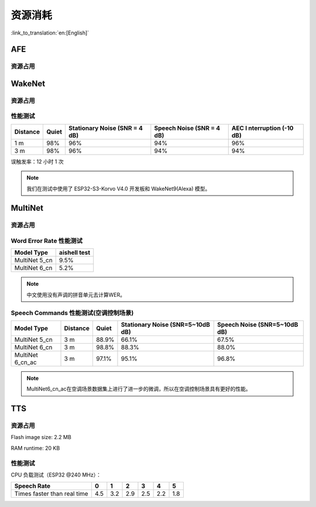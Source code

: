 资源消耗
========

:link_to_translation:`en:[English]`

AFE
---

资源占用
~~~~~~~~

.. only:: esp32

    +-----------------+-----------------+-----------------+-----------------+
    | Algorithm Type  | RAM             | Average cpu     | Frame Length    |
    |                 |                 | loading(compute |                 |
    |                 |                 | with 2 cores)   |                 |
    +=================+=================+=================+=================+
    | AEC(HIGH_PERF)  | 114 KB          | 11%             | 32 ms           |
    +-----------------+-----------------+-----------------+-----------------+
    | NS              | 27 KB           | 5%              | 10 ms           |
    +-----------------+-----------------+-----------------+-----------------+
    | AFE Layer       | 73 KB           |                 |                 |
    +-----------------+-----------------+-----------------+-----------------+

.. only:: esp32s3

    +-----------------+-----------------+-----------------+-----------------+
    | Algorithm Type  | RAM             | Average cpu     | Frame Length    |
    |                 |                 | loading(compute |                 |
    |                 |                 | with 2 cores)   |                 |
    +=================+=================+=================+=================+
    | AEC(LOW_COST)   | 152.3 KB        | 8%              | 32 ms           |
    +-----------------+-----------------+-----------------+-----------------+
    | AEC(HIGH_PERF)  | 166 KB          | 11%             | 32 ms           |
    +-----------------+-----------------+-----------------+-----------------+
    | BSS(LOW_COST)   | 198.7 KB        | 6%              | 64 ms           |
    +-----------------+-----------------+-----------------+-----------------+
    | BSS(HIGH_PERF)  | 215.5 KB        | 7%              | 64 ms           |
    +-----------------+-----------------+-----------------+-----------------+
    | NS              | 27 KB           | 5%              | 10 ms           |
    +-----------------+-----------------+-----------------+-----------------+
    | MISO            | 56 KB           | 8%              | 16 ms           |
    +-----------------+-----------------+-----------------+-----------------+
    | AFE Layer       | 227 KB          |                 |                 |
    +-----------------+-----------------+-----------------+-----------------+


WakeNet
-------

.. _resource-occupancyesp32-1:

资源占用
~~~~~~~~

.. only:: esp32

    +-------------+-------------+-------------+-------------+-------------+
    | Model Type  | Parameter   | RAM         | Average     | Frame       |
    |             | Num         |             | Running     | Length      |
    |             |             |             | Time per    |             |
    |             |             |             | Frame       |             |
    +=============+=============+=============+=============+=============+
    | Quantised   | 41 K        | 15 KB       | 5.5 ms      | 30 ms       |
    | WakeNet5    |             |             |             |             |
    +-------------+-------------+-------------+-------------+-------------+
    | Quantised   | 165 K       | 20 KB       | 10.5 ms     | 30 ms       |
    | WakeNet5X2  |             |             |             |             |
    +-------------+-------------+-------------+-------------+-------------+
    | Quantised   | 371 K       | 24 KB       | 18 ms       | 30 ms       |
    | WakeNet5X3  |             |             |             |             |
    +-------------+-------------+-------------+-------------+-------------+

.. _resource-occupancyesp32s3-1:

.. only:: esp32s3

    +----------------+-------+---------+----------------+--------------+
    | Model Type     | RAM   | PSRAM   | Average        | Frame Length |
    |                |       |         | Running Time   |              |
    |                |       |         | per Frame      |              |
    +================+=======+=========+================+==============+
    | Quantised      | 50 KB | 1640 KB | 10.0 ms        | 32 ms        |
    | WakeNet8 @ 2   |       |         |                |              |
    | channel        |       |         |                |              |
    +----------------+-------+---------+----------------+--------------+
    | Quantised      | 16 KB | 324 KB  | 3.0 ms         | 32 ms        |
    | WakeNet9 @ 2   |       |         |                |              |
    | channel        |       |         |                |              |
    +----------------+-------+---------+----------------+--------------+
    | Quantised      | 20 KB | 347 KB  | 4.3 ms         | 32 ms        |
    | WakeNet9 @ 3   |       |         |                |              |
    | channel        |       |         |                |              |
    +----------------+-------+---------+----------------+--------------+

性能测试
~~~~~~~~

+-------------+-------------+-------------+-------------+-------------+
| Distance    | Quiet       | Stationary  | Speech      | AEC         |
|             |             | Noise (SNR  | Noise (SNR  | I           |
|             |             | = 4 dB)     | = 4 dB)     | nterruption |
|             |             |             |             | (-10 dB)    |
+=============+=============+=============+=============+=============+
| 1 m         | 98%         | 96%         | 94%         | 96%         |
+-------------+-------------+-------------+-------------+-------------+
| 3 m         | 98%         | 96%         | 94%         | 94%         |
+-------------+-------------+-------------+-------------+-------------+

误触发率：12 小时 1 次

.. note::

    我们在测试中使用了 ESP32-S3-Korvo V4.0 开发板和 WakeNet9(Alexa) 模型。

MultiNet
--------

.. _resource-occupancyesp32-2:

资源占用
~~~~~~~~

.. only:: esp32

    +-------------+-------------+-------------+-------------+-------------+
    | Model Type  | Internal    | PSRAM       | Average     | Frame       |
    |             | RAM         |             | Running     | Length      |
    |             |             |             | Time per    |             |
    |             |             |             | Frame       |             |
    +=============+=============+=============+=============+=============+
    | MultiNet 2  | 13.3 KB     | 9KB         | 38 ms       | 30 ms       |
    +-------------+-------------+-------------+-------------+-------------+

.. _resource-occupancyesp32s3-2:

.. only:: esp32s3

    +-------------+-------------+-------------+-------------+-------------+
    | Model Type  | Internal    | PSRAM       | Average     | Frame       |
    |             | RAM         |             | Running     | Length      |
    |             |             |             | Time per    |             |
    |             |             |             | Frame       |             |
    +=============+=============+=============+=============+=============+
    | MultiNet 4  | 16.8KB      | 1866 KB     | 18 ms       | 32 ms       |
    +-------------+-------------+-------------+-------------+-------------+
    | MultiNet 4  | 10.5 KB     | 1009 KB     | 11 ms       | 32 ms       |
    | Q8          |             |             |             |             |
    +-------------+-------------+-------------+-------------+-------------+
    | MultiNet 5  | 16 KB       | 2310 KB     | 12 ms       | 32 ms       |
    | Q8          |             |             |             |             |
    +-------------+-------------+-------------+-------------+-------------+
    | MultiNet 6  | 48 KB       | 4000 KB     | 12 ms       | 32 ms       |
    +-------------+-------------+-------------+-------------+-------------+

Word Error Rate 性能测试
~~~~~~~~~~~~~~~~~~~~~~~~~~~~

+-----------+-----------+
| Model     | aishell   |
| Type      | test      |
+===========+===========+
| MultiNet  |    9.5%   |
| 5_cn      |           |
+-----------+-----------+
| MultiNet  |    5.2%   |
| 6_cn      |           |
+-----------+-----------+

.. note::

    中文使用没有声调的拼音单元去计算WER。

Speech Commands 性能测试(空调控制场景)
~~~~~~~~~~~~~~~~~~~~~~~~~~~~~~~~~~~~~~~~~~~~

+-----------+-----------+----------+------------+-------------+
| Model     | Distance  | Quiet    | Stationary | Speech      |
| Type      |           |          | Noise      | Noise       |
|           |           |          | (SNR=5~10dB| (SNR=5~10dB |
|           |           |          | dB)        | dB)         |
+===========+===========+==========+============+=============+
| MultiNet  | 3 m       |  88.9%   |   66.1%    |   67.5%     |
| 5_cn      |           |          |            |             |
+-----------+-----------+----------+------------+-------------+
| MultiNet  | 3 m       |  98.8%   |   88.3%    |   88.0%     |
| 6_cn      |           |          |            |             |
+-----------+-----------+----------+------------+-------------+
| MultiNet  | 3 m       |  97.1%   |   95.1%    |   96.8%     |
| 6_cn_ac   |           |          |            |             |
+-----------+-----------+----------+------------+-------------+

.. note::

    MultiNet6_cn_ac在空调场景数据集上进行了进一步的微调，所以在空调控制场景具有更好的性能。


TTS
---

资源占用
~~~~~~~~

Flash image size: 2.2 MB

RAM runtime: 20 KB


性能测试
~~~~~~~~

CPU 负载测试（ESP32 @240 MHz）：

+------------------------------+------+------+------+------+------+------+
| Speech Rate                  | 0    | 1    | 2    | 3    | 4    | 5    |
+==============================+======+======+======+======+======+======+
| Times faster than real time  | 4.5  | 3.2  | 2.9  | 2.5  | 2.2  | 1.8  |
+------------------------------+------+------+------+------+------+------+
